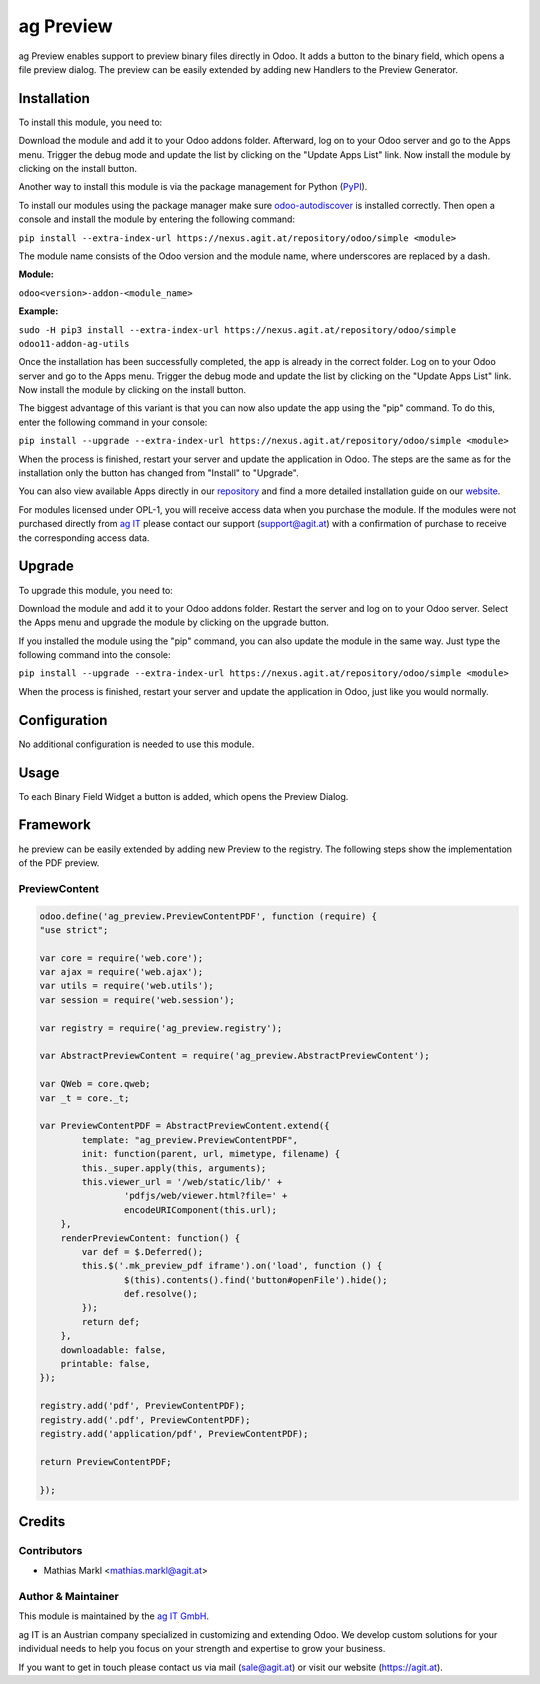 ===========
ag Preview
===========

ag Preview enables support to preview binary files directly in Odoo. It adds a
button to the binary field, which opens a file preview dialog. The preview can
be easily extended by adding new Handlers to the Preview Generator.

Installation
============

To install this module, you need to:

Download the module and add it to your Odoo addons folder. Afterward, log on to
your Odoo server and go to the Apps menu. Trigger the debug mode and update the
list by clicking on the "Update Apps List" link. Now install the module by
clicking on the install button.

Another way to install this module is via the package management for Python
(`PyPI <https://pypi.org/project/pip/>`_).

To install our modules using the package manager make sure
`odoo-autodiscover <https://pypi.org/project/odoo-autodiscover/>`_ is installed
correctly. Then open a console and install the module by entering the following
command:

``pip install --extra-index-url https://nexus.agit.at/repository/odoo/simple <module>``

The module name consists of the Odoo version and the module name, where
underscores are replaced by a dash.

**Module:** 

``odoo<version>-addon-<module_name>``

**Example:**

``sudo -H pip3 install --extra-index-url https://nexus.agit.at/repository/odoo/simple odoo11-addon-ag-utils``

Once the installation has been successfully completed, the app is already in the
correct folder. Log on to your Odoo server and go to the Apps menu. Trigger the 
debug mode and update the list by clicking on the "Update Apps List" link. Now
install the module by clicking on the install button.

The biggest advantage of this variant is that you can now also update the app
using the "pip" command. To do this, enter the following command in your console:

``pip install --upgrade --extra-index-url https://nexus.agit.at/repository/odoo/simple <module>``

When the process is finished, restart your server and update the application in 
Odoo. The steps are the same as for the installation only the button has changed
from "Install" to "Upgrade".

You can also view available Apps directly in our `repository <https://nexus.agit.at/#browse/browse:odoo>`_
and find a more detailed installation guide on our `website <https://agit.at/page/open-source>`_.

For modules licensed under OPL-1, you will receive access data when you purchase
the module. If the modules were not purchased directly from
`ag IT <https://www.agit.at/>`_ please contact our support (support@agit.at)
with a confirmation of purchase to receive the corresponding access data.

Upgrade
============

To upgrade this module, you need to:

Download the module and add it to your Odoo addons folder. Restart the server
and log on to your Odoo server. Select the Apps menu and upgrade the module by
clicking on the upgrade button.

If you installed the module using the "pip" command, you can also update the
module in the same way. Just type the following command into the console:

``pip install --upgrade --extra-index-url https://nexus.agit.at/repository/odoo/simple <module>``

When the process is finished, restart your server and update the application in 
Odoo, just like you would normally.

Configuration
=============

No additional configuration is needed to use this module.

Usage
=============

To each Binary Field Widget a button is added, which opens the Preview Dialog.

Framework
=============

he preview can be easily extended by adding new Preview to the registry.
The following steps show the implementation of the PDF preview.

PreviewContent
--------------

.. code-block:: javascript

	odoo.define('ag_preview.PreviewContentPDF', function (require) {
	"use strict";
	
	var core = require('web.core');
	var ajax = require('web.ajax');
	var utils = require('web.utils');
	var session = require('web.session');
	
	var registry = require('ag_preview.registry');
	
	var AbstractPreviewContent = require('ag_preview.AbstractPreviewContent');
	
	var QWeb = core.qweb;
	var _t = core._t;
	
	var PreviewContentPDF = AbstractPreviewContent.extend({
		template: "ag_preview.PreviewContentPDF",
		init: function(parent, url, mimetype, filename) {
	    	this._super.apply(this, arguments);
	        this.viewer_url = '/web/static/lib/' + 
	        	'pdfjs/web/viewer.html?file=' + 
	        	encodeURIComponent(this.url);
	    },
	    renderPreviewContent: function() {
	    	var def = $.Deferred();
	    	this.$('.mk_preview_pdf iframe').on('load', function () {
	    		$(this).contents().find('button#openFile').hide();
	    		def.resolve();
	        });
	    	return def;
	    },
	    downloadable: false,
	    printable: false,
	});
	
	registry.add('pdf', PreviewContentPDF);
	registry.add('.pdf', PreviewContentPDF);
	registry.add('application/pdf', PreviewContentPDF);
	
	return PreviewContentPDF;
	
	});
	
Credits
=======

Contributors
------------

* Mathias Markl <mathias.markl@agit.at>

Author & Maintainer
-------------------

This module is maintained by the `ag IT GmbH <https://www.agit.at/>`_.

ag IT is an Austrian company specialized in customizing and extending Odoo.
We develop custom solutions for your individual needs to help you focus on
your strength and expertise to grow your business.

If you want to get in touch please contact us via mail
(sale@agit.at) or visit our website (https://agit.at).
